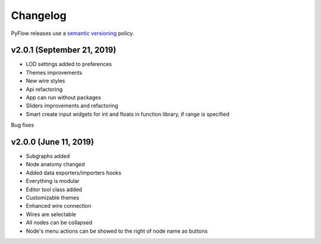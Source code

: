 .. _changelog:

Changelog
#########

PyFlow releases use a `semantic versioning <http://semver.org>`_ policy.

v2.0.1 (September 21, 2019)
-----------------------------------------------------

* LOD settings added to preferences
* Themes improvements
* New wire styles
* Api refactoring
* App can run without packages
* Sliders improvements and refactoring
* Smart create input widgets for int and floats in function library, if range is specified

Bug fixes

v2.0.0 (June 11, 2019)
-----------------------------------------------------

* Subgraphs added
* Node anatomy changed
* Added data exporters/importers hooks
* Everything is modular
* Editor tool class added
* Customizable themes
* Enhanced wire connection
* Wires are selectable
* All nodes can be collapsed
* Node's menu actions can be showed to the right of node name as buttons
